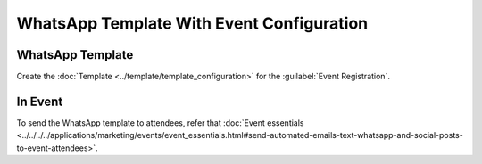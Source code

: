 ==========================================
WhatsApp Template With Event Configuration
==========================================

WhatsApp Template
-----------------

Create the :doc:`Template  <../template/template_configuration>` for the
:guilabel:`Event Registration`.

In Event
--------

To send the WhatsApp template to attendees, refer that
:doc:`Event essentials <../../../../applications/marketing/events/event_essentials.html#send-automated-emails-text-whatsapp-and-social-posts-to-event-attendees>`.
